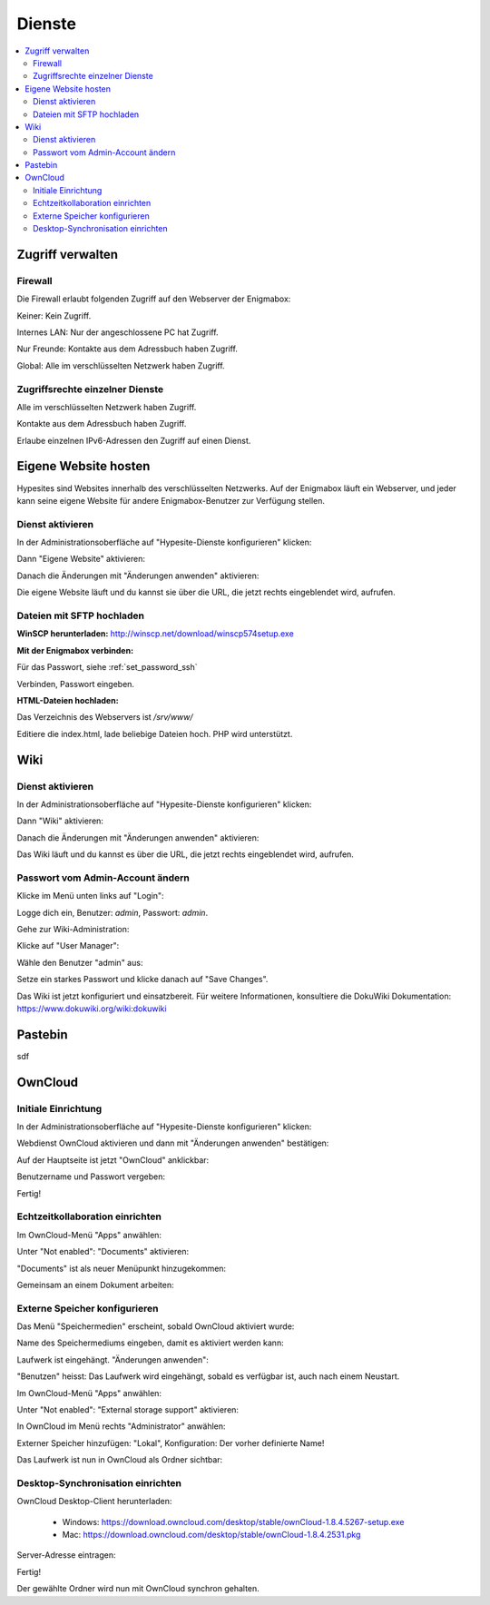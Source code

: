 =======
Dienste
=======

.. contents::
   :local:

*****************
Zugriff verwalten
*****************

Firewall
========

Die Firewall erlaubt folgenden Zugriff auf den Webserver der Enigmabox:

.. image:: images/hypesites-access-none.png

Keiner: Kein Zugriff.

.. image:: images/hypesites-access-internal.png

Internes LAN: Nur der angeschlossene PC hat Zugriff.

.. image:: images/hypesites-access-friends.png

Nur Freunde: Kontakte aus dem Adressbuch haben Zugriff.

.. image:: images/hypesites-access-global.png

Global: Alle im verschlüsselten Netzwerk haben Zugriff.

Zugriffsrechte einzelner Dienste
================================

.. image:: images/site-access-all.png

Alle im verschlüsselten Netzwerk haben Zugriff.

.. image:: images/site-access-friends.png

Kontakte aus dem Adressbuch haben Zugriff.

.. image:: images/site-access-specific.png

Erlaube einzelnen IPv6-Adressen den Zugriff auf einen Dienst.

*********************
Eigene Website hosten
*********************

.. image:: images/hypesites-overview.png

Hypesites sind Websites innerhalb des verschlüsselten Netzwerks. Auf der Enigmabox läuft ein Webserver, und jeder kann seine eigene Website für andere Enigmabox-Benutzer zur Verfügung stellen.

Dienst aktivieren
=================

In der Administrationsoberfläche auf "Hypesite-Dienste konfigurieren" klicken:

.. image:: images/oc1.png

Dann "Eigene Website" aktivieren:

.. image:: images/hypesites-enable-site.png

Danach die Änderungen mit "Änderungen anwenden" aktivieren:

.. image:: images/apply-changes.png

Die eigene Website läuft und du kannst sie über die URL, die jetzt rechts eingeblendet wird, aufrufen.

Dateien mit SFTP hochladen
==========================

**WinSCP herunterladen:** http://winscp.net/download/winscp574setup.exe

**Mit der Enigmabox verbinden:**

.. image:: images/sftp.png

Für das Passwort, siehe :ref:`set_password_ssh`

.. image:: images/enter-pw.png

Verbinden, Passwort eingeben.

**HTML-Dateien hochladen:**

Das Verzeichnis des Webservers ist */srv/www/*

Editiere die index.html, lade beliebige Dateien hoch. PHP wird unterstützt.

.. image:: images/hypesite-running.png

****
Wiki
****

Dienst aktivieren
=================

In der Administrationsoberfläche auf "Hypesite-Dienste konfigurieren" klicken:

.. image:: images/configure-hypesite-services.png

Dann "Wiki" aktivieren:

.. image:: images/enable-wiki.png

Danach die Änderungen mit "Änderungen anwenden" aktivieren:

.. image:: images/apply-changes.png

Das Wiki läuft und du kannst es über die URL, die jetzt rechts eingeblendet wird, aufrufen.

Passwort vom Admin-Account ändern
=================================

Klicke im Menü unten links auf "Login":

.. image:: images/wiki-overview.png

Logge dich ein, Benutzer: *admin*, Passwort: *admin*.

.. image:: images/wiki-login.png

Gehe zur Wiki-Administration:

.. image:: images/wiki-logged-in.png

Klicke auf "User Manager":

.. image:: images/wiki-administration.png

Wähle den Benutzer "admin" aus:

.. image:: images/wiki-usermanager.png

Setze ein starkes Passwort und klicke danach auf "Save Changes".

.. image:: images/wiki-edit-admin.png

Das Wiki ist jetzt konfiguriert und einsatzbereit. Für weitere Informationen, konsultiere die DokuWiki Dokumentation: https://www.dokuwiki.org/wiki:dokuwiki

********
Pastebin
********

sdf

********
OwnCloud
********

Initiale Einrichtung
====================

In der Administrationsoberfläche auf "Hypesite-Dienste konfigurieren" klicken:

.. image:: images/oc1.png

Webdienst OwnCloud aktivieren und dann mit "Änderungen anwenden" bestätigen:

.. image:: images/oc3.png

.. image:: images/oc4.png

Auf der Hauptseite ist jetzt "OwnCloud" anklickbar:

.. image:: images/oc5.png

Benutzername und Passwort vergeben:

.. image:: images/oc6.png

Fertig!

.. image:: images/oc7.png

Echtzeitkollaboration einrichten
================================

Im OwnCloud-Menü "Apps" anwählen:

.. image:: images/oc9.png

Unter "Not enabled": "Documents" aktivieren:

.. image:: images/oc10-documents.png

"Documents" ist als neuer Menüpunkt hinzugekommen:

.. image:: images/oc11.png

Gemeinsam an einem Dokument arbeiten:

.. image:: images/oc12.png

.. image:: images/oc13.png

.. image:: images/oc14.png

Externe Speicher konfigurieren
==============================

Das Menü "Speichermedien" erscheint, sobald OwnCloud aktiviert wurde:

.. image:: images/oc3.png

Name des Speichermediums eingeben, damit es aktiviert werden kann:

.. image:: images/storage1.png

Laufwerk ist eingehängt. "Änderungen anwenden":

.. image:: images/storage2.png

"Benutzen" heisst: Das Laufwerk wird eingehängt, sobald es verfügbar ist, auch nach einem Neustart.

Im OwnCloud-Menü "Apps" anwählen:

.. image:: images/oc9.png

Unter "Not enabled": "External storage support" aktivieren:

.. image:: images/storage0.png

In OwnCloud im Menü rechts "Administrator" anwählen:

.. image:: images/storage3.png

Externer Speicher hinzufügen: "Lokal", Konfiguration: Der vorher definierte Name!

.. image:: images/storage4.png

Das Laufwerk ist nun in OwnCloud als Ordner sichtbar:

.. image:: images/storage5.png

Desktop-Synchronisation einrichten
==================================

OwnCloud Desktop-Client herunterladen:

  * Windows: https://download.owncloud.com/desktop/stable/ownCloud-1.8.4.5267-setup.exe
  * Mac: https://download.owncloud.com/desktop/stable/ownCloud-1.8.4.2531.pkg

Server-Adresse eintragen:

.. image:: images/oc15.png

Fertig!

.. image:: images/oc16.png

Der gewählte Ordner wird nun mit OwnCloud synchron gehalten.

